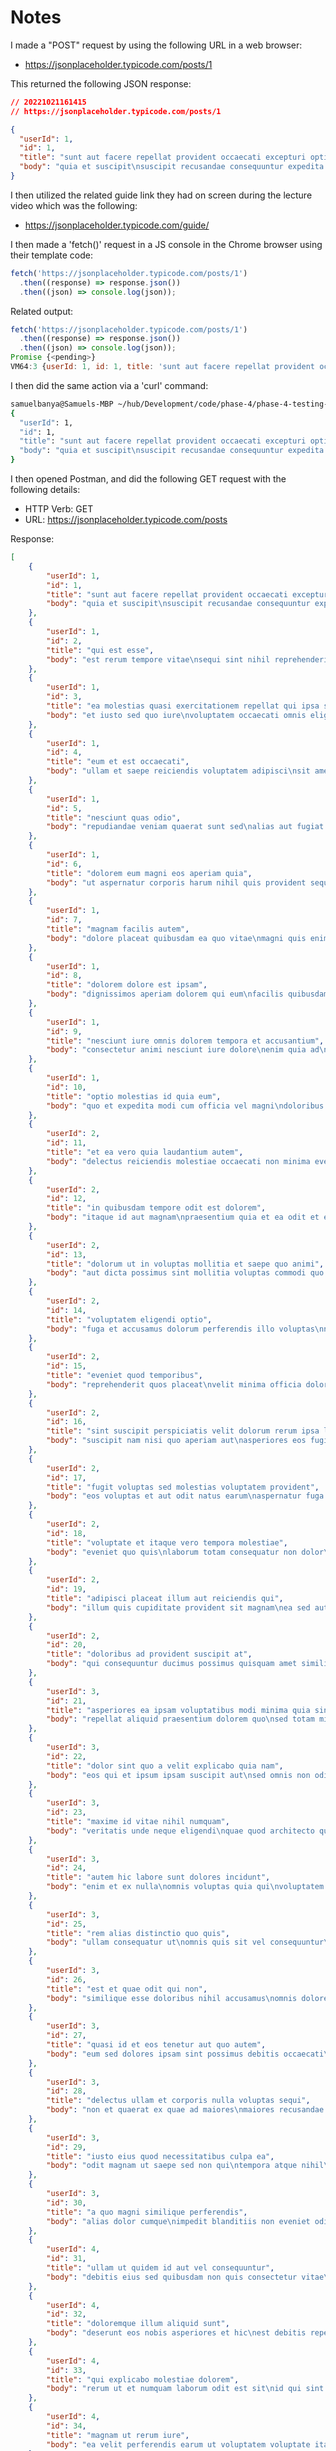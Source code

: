 * Notes
I made a "POST" request by using the following URL in a web browser:
- https://jsonplaceholder.typicode.com/posts/1

This returned the following JSON response:
#+begin_src json
// 20221021161415
// https://jsonplaceholder.typicode.com/posts/1

{
  "userId": 1,
  "id": 1,
  "title": "sunt aut facere repellat provident occaecati excepturi optio reprehenderit",
  "body": "quia et suscipit\nsuscipit recusandae consequuntur expedita et cum\nreprehenderit molestiae ut ut quas totam\nnostrum rerum est autem sunt rem eveniet architecto"
}
#+end_src

I then utilized the related guide link they had on screen during the lecture video which was the following:
- https://jsonplaceholder.typicode.com/guide/

I then made a 'fetch()' request in a JS console in the Chrome browser using their template code:
#+begin_src js
fetch('https://jsonplaceholder.typicode.com/posts/1')
  .then((response) => response.json())
  .then((json) => console.log(json));
#+end_src

Related output:
#+begin_src js
fetch('https://jsonplaceholder.typicode.com/posts/1')
  .then((response) => response.json())
  .then((json) => console.log(json));
Promise {<pending>}
VM64:3 {userId: 1, id: 1, title: 'sunt aut facere repellat provident occaecati excepturi optio reprehenderit', body: 'quia et suscipit\nsuscipit recusandae consequuntur …strum rerum est autem sunt rem eveniet architecto'}
#+end_src

I then did the same action via a 'curl' command:
#+begin_src bash
samuelbanya@Samuels-MBP ~/hub/Development/code/phase-4/phase-4-testing-apis-with-postman $ curl https://jsonplaceholder.typicode.com/posts/1
{
  "userId": 1,
  "id": 1,
  "title": "sunt aut facere repellat provident occaecati excepturi optio reprehenderit",
  "body": "quia et suscipit\nsuscipit recusandae consequuntur expedita et cum\nreprehenderit molestiae ut ut quas totam\nnostrum rerum est autem sunt rem eveniet architecto"
}
#+end_src

I then opened Postman, and did the following GET request with the following details:
- HTTP Verb: GET
- URL: https://jsonplaceholder.typicode.com/posts

Response:
#+begin_src json
[
    {
        "userId": 1,
        "id": 1,
        "title": "sunt aut facere repellat provident occaecati excepturi optio reprehenderit",
        "body": "quia et suscipit\nsuscipit recusandae consequuntur expedita et cum\nreprehenderit molestiae ut ut quas totam\nnostrum rerum est autem sunt rem eveniet architecto"
    },
    {
        "userId": 1,
        "id": 2,
        "title": "qui est esse",
        "body": "est rerum tempore vitae\nsequi sint nihil reprehenderit dolor beatae ea dolores neque\nfugiat blanditiis voluptate porro vel nihil molestiae ut reiciendis\nqui aperiam non debitis possimus qui neque nisi nulla"
    },
    {
        "userId": 1,
        "id": 3,
        "title": "ea molestias quasi exercitationem repellat qui ipsa sit aut",
        "body": "et iusto sed quo iure\nvoluptatem occaecati omnis eligendi aut ad\nvoluptatem doloribus vel accusantium quis pariatur\nmolestiae porro eius odio et labore et velit aut"
    },
    {
        "userId": 1,
        "id": 4,
        "title": "eum et est occaecati",
        "body": "ullam et saepe reiciendis voluptatem adipisci\nsit amet autem assumenda provident rerum culpa\nquis hic commodi nesciunt rem tenetur doloremque ipsam iure\nquis sunt voluptatem rerum illo velit"
    },
    {
        "userId": 1,
        "id": 5,
        "title": "nesciunt quas odio",
        "body": "repudiandae veniam quaerat sunt sed\nalias aut fugiat sit autem sed est\nvoluptatem omnis possimus esse voluptatibus quis\nest aut tenetur dolor neque"
    },
    {
        "userId": 1,
        "id": 6,
        "title": "dolorem eum magni eos aperiam quia",
        "body": "ut aspernatur corporis harum nihil quis provident sequi\nmollitia nobis aliquid molestiae\nperspiciatis et ea nemo ab reprehenderit accusantium quas\nvoluptate dolores velit et doloremque molestiae"
    },
    {
        "userId": 1,
        "id": 7,
        "title": "magnam facilis autem",
        "body": "dolore placeat quibusdam ea quo vitae\nmagni quis enim qui quis quo nemo aut saepe\nquidem repellat excepturi ut quia\nsunt ut sequi eos ea sed quas"
    },
    {
        "userId": 1,
        "id": 8,
        "title": "dolorem dolore est ipsam",
        "body": "dignissimos aperiam dolorem qui eum\nfacilis quibusdam animi sint suscipit qui sint possimus cum\nquaerat magni maiores excepturi\nipsam ut commodi dolor voluptatum modi aut vitae"
    },
    {
        "userId": 1,
        "id": 9,
        "title": "nesciunt iure omnis dolorem tempora et accusantium",
        "body": "consectetur animi nesciunt iure dolore\nenim quia ad\nveniam autem ut quam aut nobis\net est aut quod aut provident voluptas autem voluptas"
    },
    {
        "userId": 1,
        "id": 10,
        "title": "optio molestias id quia eum",
        "body": "quo et expedita modi cum officia vel magni\ndoloribus qui repudiandae\nvero nisi sit\nquos veniam quod sed accusamus veritatis error"
    },
    {
        "userId": 2,
        "id": 11,
        "title": "et ea vero quia laudantium autem",
        "body": "delectus reiciendis molestiae occaecati non minima eveniet qui voluptatibus\naccusamus in eum beatae sit\nvel qui neque voluptates ut commodi qui incidunt\nut animi commodi"
    },
    {
        "userId": 2,
        "id": 12,
        "title": "in quibusdam tempore odit est dolorem",
        "body": "itaque id aut magnam\npraesentium quia et ea odit et ea voluptas et\nsapiente quia nihil amet occaecati quia id voluptatem\nincidunt ea est distinctio odio"
    },
    {
        "userId": 2,
        "id": 13,
        "title": "dolorum ut in voluptas mollitia et saepe quo animi",
        "body": "aut dicta possimus sint mollitia voluptas commodi quo doloremque\niste corrupti reiciendis voluptatem eius rerum\nsit cumque quod eligendi laborum minima\nperferendis recusandae assumenda consectetur porro architecto ipsum ipsam"
    },
    {
        "userId": 2,
        "id": 14,
        "title": "voluptatem eligendi optio",
        "body": "fuga et accusamus dolorum perferendis illo voluptas\nnon doloremque neque facere\nad qui dolorum molestiae beatae\nsed aut voluptas totam sit illum"
    },
    {
        "userId": 2,
        "id": 15,
        "title": "eveniet quod temporibus",
        "body": "reprehenderit quos placeat\nvelit minima officia dolores impedit repudiandae molestiae nam\nvoluptas recusandae quis delectus\nofficiis harum fugiat vitae"
    },
    {
        "userId": 2,
        "id": 16,
        "title": "sint suscipit perspiciatis velit dolorum rerum ipsa laboriosam odio",
        "body": "suscipit nam nisi quo aperiam aut\nasperiores eos fugit maiores voluptatibus quia\nvoluptatem quis ullam qui in alias quia est\nconsequatur magni mollitia accusamus ea nisi voluptate dicta"
    },
    {
        "userId": 2,
        "id": 17,
        "title": "fugit voluptas sed molestias voluptatem provident",
        "body": "eos voluptas et aut odit natus earum\naspernatur fuga molestiae ullam\ndeserunt ratione qui eos\nqui nihil ratione nemo velit ut aut id quo"
    },
    {
        "userId": 2,
        "id": 18,
        "title": "voluptate et itaque vero tempora molestiae",
        "body": "eveniet quo quis\nlaborum totam consequatur non dolor\nut et est repudiandae\nest voluptatem vel debitis et magnam"
    },
    {
        "userId": 2,
        "id": 19,
        "title": "adipisci placeat illum aut reiciendis qui",
        "body": "illum quis cupiditate provident sit magnam\nea sed aut omnis\nveniam maiores ullam consequatur atque\nadipisci quo iste expedita sit quos voluptas"
    },
    {
        "userId": 2,
        "id": 20,
        "title": "doloribus ad provident suscipit at",
        "body": "qui consequuntur ducimus possimus quisquam amet similique\nsuscipit porro ipsam amet\neos veritatis officiis exercitationem vel fugit aut necessitatibus totam\nomnis rerum consequatur expedita quidem cumque explicabo"
    },
    {
        "userId": 3,
        "id": 21,
        "title": "asperiores ea ipsam voluptatibus modi minima quia sint",
        "body": "repellat aliquid praesentium dolorem quo\nsed totam minus non itaque\nnihil labore molestiae sunt dolor eveniet hic recusandae veniam\ntempora et tenetur expedita sunt"
    },
    {
        "userId": 3,
        "id": 22,
        "title": "dolor sint quo a velit explicabo quia nam",
        "body": "eos qui et ipsum ipsam suscipit aut\nsed omnis non odio\nexpedita earum mollitia molestiae aut atque rem suscipit\nnam impedit esse"
    },
    {
        "userId": 3,
        "id": 23,
        "title": "maxime id vitae nihil numquam",
        "body": "veritatis unde neque eligendi\nquae quod architecto quo neque vitae\nest illo sit tempora doloremque fugit quod\net et vel beatae sequi ullam sed tenetur perspiciatis"
    },
    {
        "userId": 3,
        "id": 24,
        "title": "autem hic labore sunt dolores incidunt",
        "body": "enim et ex nulla\nomnis voluptas quia qui\nvoluptatem consequatur numquam aliquam sunt\ntotam recusandae id dignissimos aut sed asperiores deserunt"
    },
    {
        "userId": 3,
        "id": 25,
        "title": "rem alias distinctio quo quis",
        "body": "ullam consequatur ut\nomnis quis sit vel consequuntur\nipsa eligendi ipsum molestiae et omnis error nostrum\nmolestiae illo tempore quia et distinctio"
    },
    {
        "userId": 3,
        "id": 26,
        "title": "est et quae odit qui non",
        "body": "similique esse doloribus nihil accusamus\nomnis dolorem fuga consequuntur reprehenderit fugit recusandae temporibus\nperspiciatis cum ut laudantium\nomnis aut molestiae vel vero"
    },
    {
        "userId": 3,
        "id": 27,
        "title": "quasi id et eos tenetur aut quo autem",
        "body": "eum sed dolores ipsam sint possimus debitis occaecati\ndebitis qui qui et\nut placeat enim earum aut odit facilis\nconsequatur suscipit necessitatibus rerum sed inventore temporibus consequatur"
    },
    {
        "userId": 3,
        "id": 28,
        "title": "delectus ullam et corporis nulla voluptas sequi",
        "body": "non et quaerat ex quae ad maiores\nmaiores recusandae totam aut blanditiis mollitia quas illo\nut voluptatibus voluptatem\nsimilique nostrum eum"
    },
    {
        "userId": 3,
        "id": 29,
        "title": "iusto eius quod necessitatibus culpa ea",
        "body": "odit magnam ut saepe sed non qui\ntempora atque nihil\naccusamus illum doloribus illo dolor\neligendi repudiandae odit magni similique sed cum maiores"
    },
    {
        "userId": 3,
        "id": 30,
        "title": "a quo magni similique perferendis",
        "body": "alias dolor cumque\nimpedit blanditiis non eveniet odio maxime\nblanditiis amet eius quis tempora quia autem rem\na provident perspiciatis quia"
    },
    {
        "userId": 4,
        "id": 31,
        "title": "ullam ut quidem id aut vel consequuntur",
        "body": "debitis eius sed quibusdam non quis consectetur vitae\nimpedit ut qui consequatur sed aut in\nquidem sit nostrum et maiores adipisci atque\nquaerat voluptatem adipisci repudiandae"
    },
    {
        "userId": 4,
        "id": 32,
        "title": "doloremque illum aliquid sunt",
        "body": "deserunt eos nobis asperiores et hic\nest debitis repellat molestiae optio\nnihil ratione ut eos beatae quibusdam distinctio maiores\nearum voluptates et aut adipisci ea maiores voluptas maxime"
    },
    {
        "userId": 4,
        "id": 33,
        "title": "qui explicabo molestiae dolorem",
        "body": "rerum ut et numquam laborum odit est sit\nid qui sint in\nquasi tenetur tempore aperiam et quaerat qui in\nrerum officiis sequi cumque quod"
    },
    {
        "userId": 4,
        "id": 34,
        "title": "magnam ut rerum iure",
        "body": "ea velit perferendis earum ut voluptatem voluptate itaque iusto\ntotam pariatur in\nnemo voluptatem voluptatem autem magni tempora minima in\nest distinctio qui assumenda accusamus dignissimos officia nesciunt nobis"
    },
    {
        "userId": 4,
        "id": 35,
        "title": "id nihil consequatur molestias animi provident",
        "body": "nisi error delectus possimus ut eligendi vitae\nplaceat eos harum cupiditate facilis reprehenderit voluptatem beatae\nmodi ducimus quo illum voluptas eligendi\net nobis quia fugit"
    },
    {
        "userId": 4,
        "id": 36,
        "title": "fuga nam accusamus voluptas reiciendis itaque",
        "body": "ad mollitia et omnis minus architecto odit\nvoluptas doloremque maxime aut non ipsa qui alias veniam\nblanditiis culpa aut quia nihil cumque facere et occaecati\nqui aspernatur quia eaque ut aperiam inventore"
    },
    {
        "userId": 4,
        "id": 37,
        "title": "provident vel ut sit ratione est",
        "body": "debitis et eaque non officia sed nesciunt pariatur vel\nvoluptatem iste vero et ea\nnumquam aut expedita ipsum nulla in\nvoluptates omnis consequatur aut enim officiis in quam qui"
    },
    {
        "userId": 4,
        "id": 38,
        "title": "explicabo et eos deleniti nostrum ab id repellendus",
        "body": "animi esse sit aut sit nesciunt assumenda eum voluptas\nquia voluptatibus provident quia necessitatibus ea\nrerum repudiandae quia voluptatem delectus fugit aut id quia\nratione optio eos iusto veniam iure"
    },
    {
        "userId": 4,
        "id": 39,
        "title": "eos dolorem iste accusantium est eaque quam",
        "body": "corporis rerum ducimus vel eum accusantium\nmaxime aspernatur a porro possimus iste omnis\nest in deleniti asperiores fuga aut\nvoluptas sapiente vel dolore minus voluptatem incidunt ex"
    },
    {
        "userId": 4,
        "id": 40,
        "title": "enim quo cumque",
        "body": "ut voluptatum aliquid illo tenetur nemo sequi quo facilis\nipsum rem optio mollitia quas\nvoluptatem eum voluptas qui\nunde omnis voluptatem iure quasi maxime voluptas nam"
    },
    {
        "userId": 5,
        "id": 41,
        "title": "non est facere",
        "body": "molestias id nostrum\nexcepturi molestiae dolore omnis repellendus quaerat saepe\nconsectetur iste quaerat tenetur asperiores accusamus ex ut\nnam quidem est ducimus sunt debitis saepe"
    },
    {
        "userId": 5,
        "id": 42,
        "title": "commodi ullam sint et excepturi error explicabo praesentium voluptas",
        "body": "odio fugit voluptatum ducimus earum autem est incidunt voluptatem\nodit reiciendis aliquam sunt sequi nulla dolorem\nnon facere repellendus voluptates quia\nratione harum vitae ut"
    },
    {
        "userId": 5,
        "id": 43,
        "title": "eligendi iste nostrum consequuntur adipisci praesentium sit beatae perferendis",
        "body": "similique fugit est\nillum et dolorum harum et voluptate eaque quidem\nexercitationem quos nam commodi possimus cum odio nihil nulla\ndolorum exercitationem magnam ex et a et distinctio debitis"
    },
    {
        "userId": 5,
        "id": 44,
        "title": "optio dolor molestias sit",
        "body": "temporibus est consectetur dolore\net libero debitis vel velit laboriosam quia\nipsum quibusdam qui itaque fuga rem aut\nea et iure quam sed maxime ut distinctio quae"
    },
    {
        "userId": 5,
        "id": 45,
        "title": "ut numquam possimus omnis eius suscipit laudantium iure",
        "body": "est natus reiciendis nihil possimus aut provident\nex et dolor\nrepellat pariatur est\nnobis rerum repellendus dolorem autem"
    },
    {
        "userId": 5,
        "id": 46,
        "title": "aut quo modi neque nostrum ducimus",
        "body": "voluptatem quisquam iste\nvoluptatibus natus officiis facilis dolorem\nquis quas ipsam\nvel et voluptatum in aliquid"
    },
    {
        "userId": 5,
        "id": 47,
        "title": "quibusdam cumque rem aut deserunt",
        "body": "voluptatem assumenda ut qui ut cupiditate aut impedit veniam\noccaecati nemo illum voluptatem laudantium\nmolestiae beatae rerum ea iure soluta nostrum\neligendi et voluptate"
    },
    {
        "userId": 5,
        "id": 48,
        "title": "ut voluptatem illum ea doloribus itaque eos",
        "body": "voluptates quo voluptatem facilis iure occaecati\nvel assumenda rerum officia et\nillum perspiciatis ab deleniti\nlaudantium repellat ad ut et autem reprehenderit"
    },
    {
        "userId": 5,
        "id": 49,
        "title": "laborum non sunt aut ut assumenda perspiciatis voluptas",
        "body": "inventore ab sint\nnatus fugit id nulla sequi architecto nihil quaerat\neos tenetur in in eum veritatis non\nquibusdam officiis aspernatur cumque aut commodi aut"
    },
    {
        "userId": 5,
        "id": 50,
        "title": "repellendus qui recusandae incidunt voluptates tenetur qui omnis exercitationem",
        "body": "error suscipit maxime adipisci consequuntur recusandae\nvoluptas eligendi et est et voluptates\nquia distinctio ab amet quaerat molestiae et vitae\nadipisci impedit sequi nesciunt quis consectetur"
    },
    {
        "userId": 6,
        "id": 51,
        "title": "soluta aliquam aperiam consequatur illo quis voluptas",
        "body": "sunt dolores aut doloribus\ndolore doloribus voluptates tempora et\ndoloremque et quo\ncum asperiores sit consectetur dolorem"
    },
    {
        "userId": 6,
        "id": 52,
        "title": "qui enim et consequuntur quia animi quis voluptate quibusdam",
        "body": "iusto est quibusdam fuga quas quaerat molestias\na enim ut sit accusamus enim\ntemporibus iusto accusantium provident architecto\nsoluta esse reprehenderit qui laborum"
    },
    {
        "userId": 6,
        "id": 53,
        "title": "ut quo aut ducimus alias",
        "body": "minima harum praesentium eum rerum illo dolore\nquasi exercitationem rerum nam\nporro quis neque quo\nconsequatur minus dolor quidem veritatis sunt non explicabo similique"
    },
    {
        "userId": 6,
        "id": 54,
        "title": "sit asperiores ipsam eveniet odio non quia",
        "body": "totam corporis dignissimos\nvitae dolorem ut occaecati accusamus\nex velit deserunt\net exercitationem vero incidunt corrupti mollitia"
    },
    {
        "userId": 6,
        "id": 55,
        "title": "sit vel voluptatem et non libero",
        "body": "debitis excepturi ea perferendis harum libero optio\neos accusamus cum fuga ut sapiente repudiandae\net ut incidunt omnis molestiae\nnihil ut eum odit"
    },
    {
        "userId": 6,
        "id": 56,
        "title": "qui et at rerum necessitatibus",
        "body": "aut est omnis dolores\nneque rerum quod ea rerum velit pariatur beatae excepturi\net provident voluptas corrupti\ncorporis harum reprehenderit dolores eligendi"
    },
    {
        "userId": 6,
        "id": 57,
        "title": "sed ab est est",
        "body": "at pariatur consequuntur earum quidem\nquo est laudantium soluta voluptatem\nqui ullam et est\net cum voluptas voluptatum repellat est"
    },
    {
        "userId": 6,
        "id": 58,
        "title": "voluptatum itaque dolores nisi et quasi",
        "body": "veniam voluptatum quae adipisci id\net id quia eos ad et dolorem\naliquam quo nisi sunt eos impedit error\nad similique veniam"
    },
    {
        "userId": 6,
        "id": 59,
        "title": "qui commodi dolor at maiores et quis id accusantium",
        "body": "perspiciatis et quam ea autem temporibus non voluptatibus qui\nbeatae a earum officia nesciunt dolores suscipit voluptas et\nanimi doloribus cum rerum quas et magni\net hic ut ut commodi expedita sunt"
    },
    {
        "userId": 6,
        "id": 60,
        "title": "consequatur placeat omnis quisquam quia reprehenderit fugit veritatis facere",
        "body": "asperiores sunt ab assumenda cumque modi velit\nqui esse omnis\nvoluptate et fuga perferendis voluptas\nillo ratione amet aut et omnis"
    },
    {
        "userId": 7,
        "id": 61,
        "title": "voluptatem doloribus consectetur est ut ducimus",
        "body": "ab nemo optio odio\ndelectus tenetur corporis similique nobis repellendus rerum omnis facilis\nvero blanditiis debitis in nesciunt doloribus dicta dolores\nmagnam minus velit"
    },
    {
        "userId": 7,
        "id": 62,
        "title": "beatae enim quia vel",
        "body": "enim aspernatur illo distinctio quae praesentium\nbeatae alias amet delectus qui voluptate distinctio\nodit sint accusantium autem omnis\nquo molestiae omnis ea eveniet optio"
    },
    {
        "userId": 7,
        "id": 63,
        "title": "voluptas blanditiis repellendus animi ducimus error sapiente et suscipit",
        "body": "enim adipisci aspernatur nemo\nnumquam omnis facere dolorem dolor ex quis temporibus incidunt\nab delectus culpa quo reprehenderit blanditiis asperiores\naccusantium ut quam in voluptatibus voluptas ipsam dicta"
    },
    {
        "userId": 7,
        "id": 64,
        "title": "et fugit quas eum in in aperiam quod",
        "body": "id velit blanditiis\neum ea voluptatem\nmolestiae sint occaecati est eos perspiciatis\nincidunt a error provident eaque aut aut qui"
    },
    {
        "userId": 7,
        "id": 65,
        "title": "consequatur id enim sunt et et",
        "body": "voluptatibus ex esse\nsint explicabo est aliquid cumque adipisci fuga repellat labore\nmolestiae corrupti ex saepe at asperiores et perferendis\nnatus id esse incidunt pariatur"
    },
    {
        "userId": 7,
        "id": 66,
        "title": "repudiandae ea animi iusto",
        "body": "officia veritatis tenetur vero qui itaque\nsint non ratione\nsed et ut asperiores iusto eos molestiae nostrum\nveritatis quibusdam et nemo iusto saepe"
    },
    {
        "userId": 7,
        "id": 67,
        "title": "aliquid eos sed fuga est maxime repellendus",
        "body": "reprehenderit id nostrum\nvoluptas doloremque pariatur sint et accusantium quia quod aspernatur\net fugiat amet\nnon sapiente et consequatur necessitatibus molestiae"
    },
    {
        "userId": 7,
        "id": 68,
        "title": "odio quis facere architecto reiciendis optio",
        "body": "magnam molestiae perferendis quisquam\nqui cum reiciendis\nquaerat animi amet hic inventore\nea quia deleniti quidem saepe porro velit"
    },
    {
        "userId": 7,
        "id": 69,
        "title": "fugiat quod pariatur odit minima",
        "body": "officiis error culpa consequatur modi asperiores et\ndolorum assumenda voluptas et vel qui aut vel rerum\nvoluptatum quisquam perspiciatis quia rerum consequatur totam quas\nsequi commodi repudiandae asperiores et saepe a"
    },
    {
        "userId": 7,
        "id": 70,
        "title": "voluptatem laborum magni",
        "body": "sunt repellendus quae\nest asperiores aut deleniti esse accusamus repellendus quia aut\nquia dolorem unde\neum tempora esse dolore"
    },
    {
        "userId": 8,
        "id": 71,
        "title": "et iusto veniam et illum aut fuga",
        "body": "occaecati a doloribus\niste saepe consectetur placeat eum voluptate dolorem et\nqui quo quia voluptas\nrerum ut id enim velit est perferendis"
    },
    {
        "userId": 8,
        "id": 72,
        "title": "sint hic doloribus consequatur eos non id",
        "body": "quam occaecati qui deleniti consectetur\nconsequatur aut facere quas exercitationem aliquam hic voluptas\nneque id sunt ut aut accusamus\nsunt consectetur expedita inventore velit"
    },
    {
        "userId": 8,
        "id": 73,
        "title": "consequuntur deleniti eos quia temporibus ab aliquid at",
        "body": "voluptatem cumque tenetur consequatur expedita ipsum nemo quia explicabo\naut eum minima consequatur\ntempore cumque quae est et\net in consequuntur voluptatem voluptates aut"
    },
    {
        "userId": 8,
        "id": 74,
        "title": "enim unde ratione doloribus quas enim ut sit sapiente",
        "body": "odit qui et et necessitatibus sint veniam\nmollitia amet doloremque molestiae commodi similique magnam et quam\nblanditiis est itaque\nquo et tenetur ratione occaecati molestiae tempora"
    },
    {
        "userId": 8,
        "id": 75,
        "title": "dignissimos eum dolor ut enim et delectus in",
        "body": "commodi non non omnis et voluptas sit\nautem aut nobis magnam et sapiente voluptatem\net laborum repellat qui delectus facilis temporibus\nrerum amet et nemo voluptate expedita adipisci error dolorem"
    },
    {
        "userId": 8,
        "id": 76,
        "title": "doloremque officiis ad et non perferendis",
        "body": "ut animi facere\ntotam iusto tempore\nmolestiae eum aut et dolorem aperiam\nquaerat recusandae totam odio"
    },
    {
        "userId": 8,
        "id": 77,
        "title": "necessitatibus quasi exercitationem odio",
        "body": "modi ut in nulla repudiandae dolorum nostrum eos\naut consequatur omnis\nut incidunt est omnis iste et quam\nvoluptates sapiente aliquam asperiores nobis amet corrupti repudiandae provident"
    },
    {
        "userId": 8,
        "id": 78,
        "title": "quam voluptatibus rerum veritatis",
        "body": "nobis facilis odit tempore cupiditate quia\nassumenda doloribus rerum qui ea\nillum et qui totam\naut veniam repellendus"
    },
    {
        "userId": 8,
        "id": 79,
        "title": "pariatur consequatur quia magnam autem omnis non amet",
        "body": "libero accusantium et et facere incidunt sit dolorem\nnon excepturi qui quia sed laudantium\nquisquam molestiae ducimus est\nofficiis esse molestiae iste et quos"
    },
    {
        "userId": 8,
        "id": 80,
        "title": "labore in ex et explicabo corporis aut quas",
        "body": "ex quod dolorem ea eum iure qui provident amet\nquia qui facere excepturi et repudiandae\nasperiores molestias provident\nminus incidunt vero fugit rerum sint sunt excepturi provident"
    },
    {
        "userId": 9,
        "id": 81,
        "title": "tempora rem veritatis voluptas quo dolores vero",
        "body": "facere qui nesciunt est voluptatum voluptatem nisi\nsequi eligendi necessitatibus ea at rerum itaque\nharum non ratione velit laboriosam quis consequuntur\nex officiis minima doloremque voluptas ut aut"
    },
    {
        "userId": 9,
        "id": 82,
        "title": "laudantium voluptate suscipit sunt enim enim",
        "body": "ut libero sit aut totam inventore sunt\nporro sint qui sunt molestiae\nconsequatur cupiditate qui iste ducimus adipisci\ndolor enim assumenda soluta laboriosam amet iste delectus hic"
    },
    {
        "userId": 9,
        "id": 83,
        "title": "odit et voluptates doloribus alias odio et",
        "body": "est molestiae facilis quis tempora numquam nihil qui\nvoluptate sapiente consequatur est qui\nnecessitatibus autem aut ipsa aperiam modi dolore numquam\nreprehenderit eius rem quibusdam"
    },
    {
        "userId": 9,
        "id": 84,
        "title": "optio ipsam molestias necessitatibus occaecati facilis veritatis dolores aut",
        "body": "sint molestiae magni a et quos\neaque et quasi\nut rerum debitis similique veniam\nrecusandae dignissimos dolor incidunt consequatur odio"
    },
    {
        "userId": 9,
        "id": 85,
        "title": "dolore veritatis porro provident adipisci blanditiis et sunt",
        "body": "similique sed nisi voluptas iusto omnis\nmollitia et quo\nassumenda suscipit officia magnam sint sed tempora\nenim provident pariatur praesentium atque animi amet ratione"
    },
    {
        "userId": 9,
        "id": 86,
        "title": "placeat quia et porro iste",
        "body": "quasi excepturi consequatur iste autem temporibus sed molestiae beatae\net quaerat et esse ut\nvoluptatem occaecati et vel explicabo autem\nasperiores pariatur deserunt optio"
    },
    {
        "userId": 9,
        "id": 87,
        "title": "nostrum quis quasi placeat",
        "body": "eos et molestiae\nnesciunt ut a\ndolores perspiciatis repellendus repellat aliquid\nmagnam sint rem ipsum est"
    },
    {
        "userId": 9,
        "id": 88,
        "title": "sapiente omnis fugit eos",
        "body": "consequatur omnis est praesentium\nducimus non iste\nneque hic deserunt\nvoluptatibus veniam cum et rerum sed"
    },
    {
        "userId": 9,
        "id": 89,
        "title": "sint soluta et vel magnam aut ut sed qui",
        "body": "repellat aut aperiam totam temporibus autem et\narchitecto magnam ut\nconsequatur qui cupiditate rerum quia soluta dignissimos nihil iure\ntempore quas est"
    },
    {
        "userId": 9,
        "id": 90,
        "title": "ad iusto omnis odit dolor voluptatibus",
        "body": "minus omnis soluta quia\nqui sed adipisci voluptates illum ipsam voluptatem\neligendi officia ut in\neos soluta similique molestias praesentium blanditiis"
    },
    {
        "userId": 10,
        "id": 91,
        "title": "aut amet sed",
        "body": "libero voluptate eveniet aperiam sed\nsunt placeat suscipit molestias\nsimilique fugit nam natus\nexpedita consequatur consequatur dolores quia eos et placeat"
    },
    {
        "userId": 10,
        "id": 92,
        "title": "ratione ex tenetur perferendis",
        "body": "aut et excepturi dicta laudantium sint rerum nihil\nlaudantium et at\na neque minima officia et similique libero et\ncommodi voluptate qui"
    },
    {
        "userId": 10,
        "id": 93,
        "title": "beatae soluta recusandae",
        "body": "dolorem quibusdam ducimus consequuntur dicta aut quo laboriosam\nvoluptatem quis enim recusandae ut sed sunt\nnostrum est odit totam\nsit error sed sunt eveniet provident qui nulla"
    },
    {
        "userId": 10,
        "id": 94,
        "title": "qui qui voluptates illo iste minima",
        "body": "aspernatur expedita soluta quo ab ut similique\nexpedita dolores amet\nsed temporibus distinctio magnam saepe deleniti\nomnis facilis nam ipsum natus sint similique omnis"
    },
    {
        "userId": 10,
        "id": 95,
        "title": "id minus libero illum nam ad officiis",
        "body": "earum voluptatem facere provident blanditiis velit laboriosam\npariatur accusamus odio saepe\ncumque dolor qui a dicta ab doloribus consequatur omnis\ncorporis cupiditate eaque assumenda ad nesciunt"
    },
    {
        "userId": 10,
        "id": 96,
        "title": "quaerat velit veniam amet cupiditate aut numquam ut sequi",
        "body": "in non odio excepturi sint eum\nlabore voluptates vitae quia qui et\ninventore itaque rerum\nveniam non exercitationem delectus aut"
    },
    {
        "userId": 10,
        "id": 97,
        "title": "quas fugiat ut perspiciatis vero provident",
        "body": "eum non blanditiis soluta porro quibusdam voluptas\nvel voluptatem qui placeat dolores qui velit aut\nvel inventore aut cumque culpa explicabo aliquid at\nperspiciatis est et voluptatem dignissimos dolor itaque sit nam"
    },
    {
        "userId": 10,
        "id": 98,
        "title": "laboriosam dolor voluptates",
        "body": "doloremque ex facilis sit sint culpa\nsoluta assumenda eligendi non ut eius\nsequi ducimus vel quasi\nveritatis est dolores"
    },
    {
        "userId": 10,
        "id": 99,
        "title": "temporibus sit alias delectus eligendi possimus magni",
        "body": "quo deleniti praesentium dicta non quod\naut est molestias\nmolestias et officia quis nihil\nitaque dolorem quia"
    },
    {
        "userId": 10,
        "id": 100,
        "title": "at nam consequatur ea labore ea harum",
        "body": "cupiditate quo est a modi nesciunt soluta\nipsa voluptas error itaque dicta in\nautem qui minus magnam et distinctio eum\naccusamus ratione error aut"
    }
]
#+end_src

Example 'POST' request made through Postman:
- HTTP Verb Used: POST
- URL Used: https://jsonplaceholder.typicode.com/posts
- Header Used:
#+begin_src text
Content-Type: application/json
#+end_src
- Body Used > 'raw' > 'JSON', NOTE: I had to surround the 'key' values in double quotes to make it valid JSON for the Postman based request:
#+begin_src json
{
    "title": "foo",
    "body": "bar",
    "userId": 1
}
#+end_src

Response Received With Corresponding 'id' Value Assigned By The Server Itself, Which Also Showed A '201 Created' Status Code As Well:
#+begin_src json
{
    "title": "foo",
    "body": "bar",
    "userId": 1,
    "id": 101
}
#+end_src
